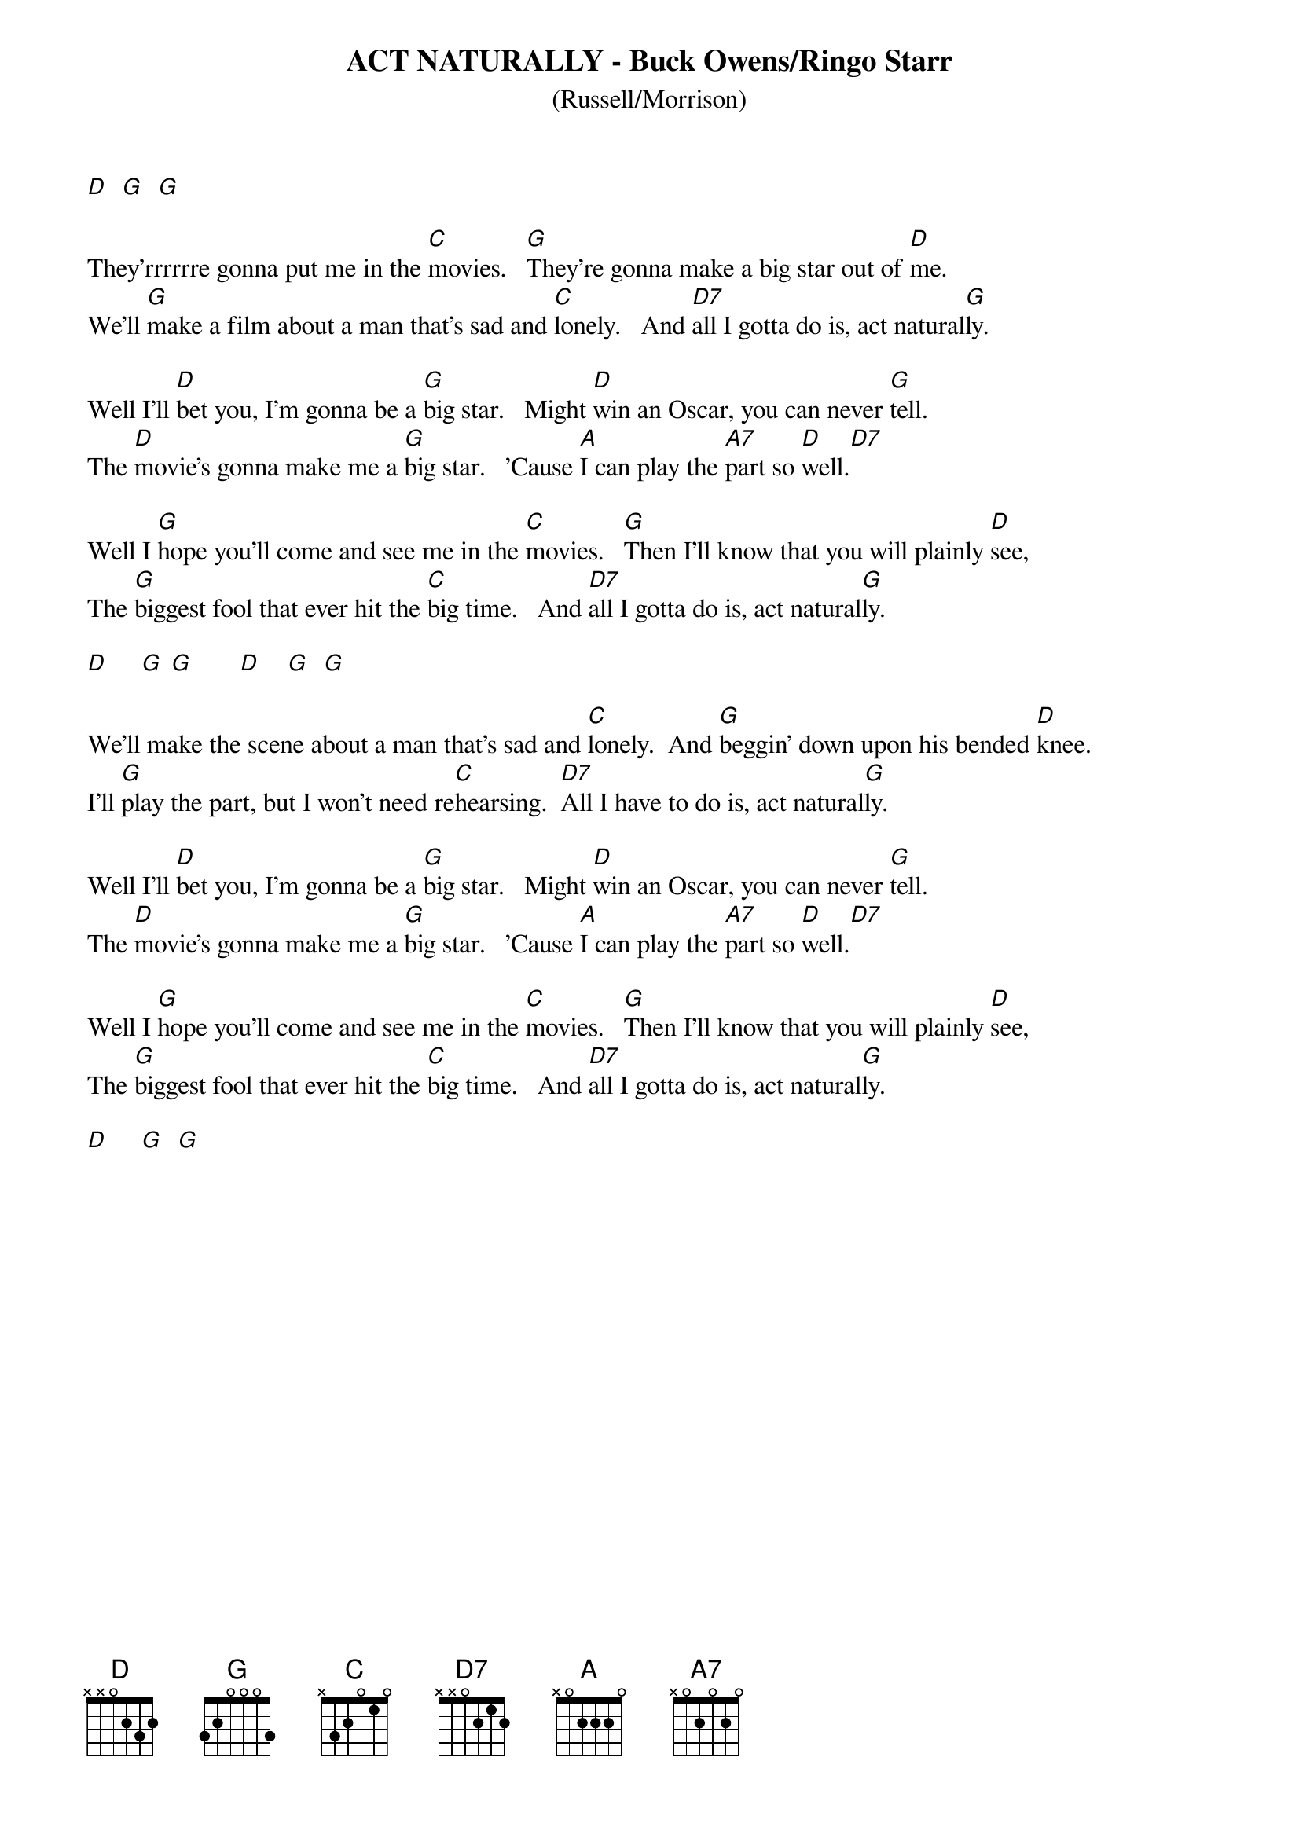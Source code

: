 # ----------------------------------------------------------------------------
# ACT NATURALLY - Buck Owens/The Beatles  
# ----------------------------------------------------------------------------
{ns}
{t: ACT NATURALLY - Buck Owens/Ringo Starr}
{st: (Russell/Morrison)}
{artist: Buck Owens; Ringo Starr}
{composer: (Russell; Morrison)}

[D]  [G]  [G]

They'rrrrrre gonna put me in the [C]movies.   [G]They're gonna make a big star out of [D]me.
We'll [G]make a film about a man that's sad and [C]lonely.   And [D7]all I gotta do is, act natural[G]ly.

Well I'll [D]bet you, I'm gonna be a [G]big star.   Might [D]win an Oscar, you can never [G]tell.
The [D]movie's gonna make me a [G]big star.   'Cause [A]I can play the [A7]part so [D]well.[D7]

Well I [G]hope you'll come and see me in the [C]movies.   [G]Then I'll know that you will plainly [D]see,
The [G]biggest fool that ever hit the [C]big time.   And [D7]all I gotta do is, act natural[G]ly.

[D]     [G] [G]       [D]    [G]  [G]

We'll make the scene about a man that's sad and [C]lonely.  And [G]beggin' down upon his bended [D]knee.
I'll [G]play the part, but I won't need re[C]hearsing.  [D7]All I have to do is, act natural[G]ly.

Well I'll [D]bet you, I'm gonna be a [G]big star.   Might [D]win an Oscar, you can never [G]tell.
The [D]movie's gonna make me a [G]big star.   'Cause [A]I can play the [A7]part so [D]well.[D7]

Well I [G]hope you'll come and see me in the [C]movies.   [G]Then I'll know that you will plainly [D]see,
The [G]biggest fool that ever hit the [C]big time.   And [D7]all I gotta do is, act natural[G]ly. 

[D]     [G]  [G]



